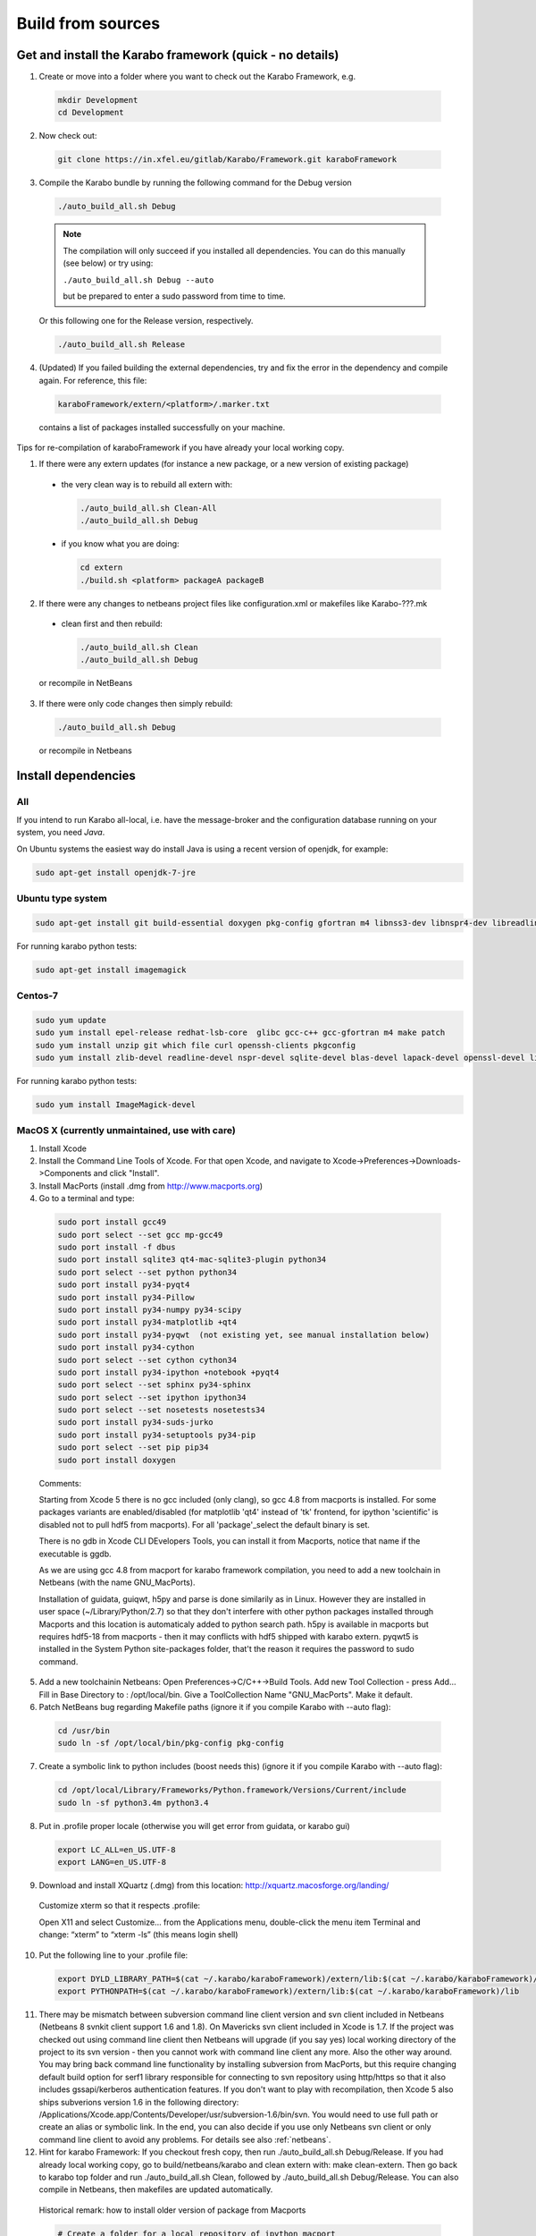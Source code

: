 .. _buildFromSources:

******************
Build from sources
******************

Get and install the Karabo framework (quick - no details)
=========================================================

1. Create or move into a folder where you want to check out the 
   Karabo Framework, e.g.

  .. code-block:: bash

    mkdir Development
    cd Development

2. Now check out:

  .. code-block:: bash

    git clone https://in.xfel.eu/gitlab/Karabo/Framework.git karaboFramework

3. Compile the Karabo bundle by running the following command for the
   Debug version

  .. code-block:: bash

    ./auto_build_all.sh Debug

  .. note::
  
     The compilation will only succeed if you installed all dependencies.
     You can do this manually (see below) or try using:

     ``./auto_build_all.sh Debug --auto``

     but be prepared to enter a sudo password from time to time.

  Or this following one for the Release version, respectively.

  .. code-block:: bash

    ./auto_build_all.sh Release

4. (Updated) If you failed building the external dependencies, try and
   fix the error in the dependency and compile again. For reference,
   this file:

  .. code-block:: bash

    karaboFramework/extern/<platform>/.marker.txt

  contains a list of packages installed successfully on your
  machine.

Tips for re-compilation of karaboFramework if you have already your
local working copy.

1. If there were any extern updates (for instance a new package, or a
   new version of existing package)

  * the very clean way is to rebuild all extern with:

    .. code-block:: bash

      ./auto_build_all.sh Clean-All
      ./auto_build_all.sh Debug

  * if you know what you are doing:

    .. code-block:: bash

      cd extern
      ./build.sh <platform> packageA packageB

2. If there were any changes to netbeans project files like
   configuration.xml or makefiles like Karabo-???.mk

  * clean first and then rebuild:

    .. code-block:: bash

      ./auto_build_all.sh Clean
      ./auto_build_all.sh Debug

  or recompile in NetBeans

3.  If there were only code changes then simply rebuild:

  .. code-block:: bash

    ./auto_build_all.sh Debug

  or recompile in Netbeans



Install dependencies
====================

All
---

If you intend to run Karabo all-local, i.e. have the message-broker and the
configuration database running on your system, you need *Java*.

On Ubuntu systems the easiest way do install Java is using a recent version
of openjdk, for example:

.. code-block:: bash

  sudo apt-get install openjdk-7-jre

Ubuntu type system
------------------

.. code-block:: bash

  sudo apt-get install git build-essential doxygen pkg-config gfortran m4 libnss3-dev libnspr4-dev libreadline-dev libsqlite3-dev zlib1g-dev liblapack-dev libssl-dev libX11-dev libxext-dev qt4-default libqt4-sql-sqlite unzip file curl openssh-client


For running karabo python tests:

.. code-block:: bash

  sudo apt-get install imagemagick


Centos-7
--------

.. code-block:: bash

  sudo yum update
  sudo yum install epel-release redhat-lsb-core  glibc gcc-c++ gcc-gfortran m4 make patch
  sudo yum install unzip git which file curl openssh-clients pkgconfig
  sudo yum install zlib-devel readline-devel nspr-devel sqlite-devel blas-devel lapack-devel openssl-devel libX11-devel qt-devel


For running karabo python tests:

.. code-block:: bash

  sudo yum install ImageMagick-devel


MacOS X (currently unmaintained, use with care)
-----------------------------------------------

1. Install Xcode

2. Install the Command Line Tools of Xcode. For that open Xcode, and navigate to Xcode->Preferences->Downloads->Components and click "Install".

3. Install MacPorts (install .dmg from http://www.macports.org)

4. Go to a terminal and type:

  .. code-block:: bash

    sudo port install gcc49
    sudo port select --set gcc mp-gcc49
    sudo port install -f dbus
    sudo port install sqlite3 qt4-mac-sqlite3-plugin python34
    sudo port select --set python python34
    sudo port install py34-pyqt4
    sudo port install py34-Pillow
    sudo port install py34-numpy py34-scipy
    sudo port install py34-matplotlib +qt4
    sudo port install py34-pyqwt  (not existing yet, see manual installation below)
    sudo port install py34-cython
    sudo port select --set cython cython34
    sudo port install py34-ipython +notebook +pyqt4
    sudo port select --set sphinx py34-sphinx
    sudo port select --set ipython ipython34
    sudo port select --set nosetests nosetests34
    sudo port install py34-suds-jurko
    sudo port install py34-setuptools py34-pip
    sudo port select --set pip pip34
    sudo port install doxygen

  Comments:

  Starting from Xcode 5 there is no gcc included (only clang), so gcc
  4.8 from macports is installed. For some packages variants are
  enabled/disabled (for matplotlib 'qt4' instead of 'tk' frontend, for
  ipython 'scientific' is disabled not to pull hdf5 from
  macports). For all 'package'_select the default binary is set.

  There is no gdb in Xcode CLI DEvelopers Tools, you can install it
  from Macports, notice that name if the executable is ggdb.

  As we are using gcc 4.8 from macport for karabo framework
  compilation, you need to add a new toolchain in Netbeans (with the
  name GNU_MacPorts).

  Installation of guidata, guiqwt, h5py and parse is done similarily
  as in Linux. However they are installed in user space
  (~/Library/Python/2.7) so that they don't interfere with other
  python packages installed through Macports and this location is
  automaticaly added to python search path. h5py is available in
  macports but requires hdf5-18 from macports - then it may conflicts
  with hdf5 shipped with karabo extern. pyqwt5 is installed in the
  System Python site-packages folder, that't the reason it requires
  the password to sudo command.

5. Add a new toolchainin Netbeans: Open Preferences->C/C++->Build
   Tools. Add new Tool Collection - press Add... Fill in Base Directory
   to : /opt/local/bin. Give a ToolCollection Name "GNU_MacPorts". Make
   it default.

6. Patch NetBeans bug regarding Makefile paths (ignore it if you compile Karabo with --auto flag):

  .. code-block:: bash

    cd /usr/bin
    sudo ln -sf /opt/local/bin/pkg-config pkg-config

7. Create a symbolic link to python includes (boost needs this) (ignore it if you compile Karabo with --auto flag):

  .. code-block:: bash

    cd /opt/local/Library/Frameworks/Python.framework/Versions/Current/include
    sudo ln -sf python3.4m python3.4

8. Put in .profile proper locale (otherwise you will get error from
   guidata, or karabo gui)

  .. code-block:: bash

    export LC_ALL=en_US.UTF-8
    export LANG=en_US.UTF-8

9. Download and install XQuartz (.dmg) from this location:
   http://xquartz.macosforge.org/landing/


  Customize xterm so that it respects .profile:

  Open X11 and select Customize... from the Applications menu,
  double-click the menu item Terminal and change: “xterm” to “xterm
  -ls” (this means login shell)

10. Put the following line to your .profile file:

  .. code-block:: bash

    export DYLD_LIBRARY_PATH=$(cat ~/.karabo/karaboFramework)/extern/lib:$(cat ~/.karabo/karaboFramework)/lib
    export PYTHONPATH=$(cat ~/.karabo/karaboFramework)/extern/lib:$(cat ~/.karabo/karaboFramework)/lib
 
11. There may be mismatch between subversion command line client
    version and svn client included in Netbeans (Netbeans 8 svnkit
    client support 1.6 and 1.8). On Mavericks svn client included in
    Xcode is 1.7. If the project was checked out using command line
    client then Netbeans will upgrade (if you say yes) local working
    directory of the project to its svn version - then you cannot work
    with command line client any more. Also the other way around. You
    may bring back command line functionality by installing subversion
    from MacPorts, but this require changing default build option for
    serf1 library responsible for connecting to svn repository using
    http/https so that it also includes gssapi/kerberos authentication
    features. If you don't want to play with recompilation, then Xcode
    5 also ships subverions version 1.6 in the following directory:
    /Applications/Xcode.app/Contents/Developer/usr/subversion-1.6/bin/svn. You
    would need to use full path or create an alias or symbolic
    link. In the end, you can also decide if you use only Netbeans svn
    client or only command line client to avoid any problems. For
    details see also :ref:`netbeans`.


12. Hint for karabo Framework: If you checkout fresh copy, then run
    ./auto_build_all.sh Debug/Release. If you had already local
    working copy, go to build/netbeans/karabo and clean extern with:
    make clean-extern. Then go back to karabo top folder and run
    ./auto_build_all.sh Clean, followed by ./auto_build_all.sh
    Debug/Release. You can also compile in Netbeans, then makefiles
    are updated automatically.

  Historical remark: how to install older version of package from Macports

  .. code-block:: bash

    # Create a folder for a local repository of ipython macport
    mkdir /Users/Shared/dports

    # add this repository so that port command will see it
    # edit the following file
    sudo vim /opt/local/etc/macports/sources.conf
    # and put this before rsync line: file:///Users/Shared/dports

    # now checkout a proper revision (you have to find in trunk the revision number relevant for you, or google for it)
    # in this example this was the last revision for ipython 0.13.2
    cd /Users/Shared/dports
    svn co -r 108534 http://svn.macports.org/repository/macports/trunk/dports/python/py-ipython python/py-ipython

    # run portindex
    portindex /Users/Shared/dports

    # you can check beforehand that you can see old port
    port list py34-ipython


 

Executing Unit Tests
====================

The simplest way to run all tests is:

.. code-block:: bash

  ./auto_build_all.sh Debug --runTests
  

Karabo (C++)
------------

To run the Karabo unit tests please guarantee your local changes are
compiled (via Terminal or Netbeans).
 
To run the unit tests using the Terminal, please go to the
installed karaboFramework folder and execute the following scripts:

.. code-block:: bash

  cd build/netbeans/karabo
  make test
 
To run the unit tests using Netbeans:

* Go to Karabo project
* Right-click on the "Test Files" folder or any of its logic sub-folders
* Select "Test"


PythonKarabo (Python)
---------------------

To test Python code be aware that if you depend on Karathon (and
Karabo C++ code) you must install and deploy the changes you may have
done in Karabo/Karathon in your system.

In Terminal you can do that running:

.. code-block:: bash

  ./auto_build_all.sh Debug/Release

In Netbeans you can do that:

* Right-click in Karabo project Makefile
* Go to "Make Target"
* Select "bundle-install" (if this option doesn't exist, please add it
  using the add button)
 
To run the Unit Tests using the Terminal, execute the following scripts:

.. code-block:: bash

  # This will run ZERO tests if you are in the framework root directory
  nosetests-3.4 -sv karabo  # or karabo.bound_api or karabo.middlelayer_api or karabo.tests, etc.
 
To run the Unit Tests using Netbeans:

1. Go to Tools > Python Platforms
2. Make as Default Python the Python under your current KaraboFramework
   installation

  1. Select "New"
  2. Add python available on your current installation extern folder

    (i.e. /.../your_current_karaboFramework/package/Debug/Ubuntu/14.04/x86_64/karabo/extern/bin/python)
  3. Choose new Python and make it default, selecting "Make Default"
  4. Select Close

3. Run Python Karabo project


Get and install the Karabo framework (all the details)
======================================================

After having checked out the karaboFramework you will find the
following structure of files and sources:

**src/**

  In this directory you will find all Karabo sources. They are
  cleanly split from any build instructions.

  The next hierarchy level reflects the individual projects which are
  part of the KaraboFramework.

  **brokerMessageLogger/**

    Contains sources in C++ and reflects an application that allows
    investigating all messages that are crossing the broker.

  **deviceServer/**

    Contains C++ sources, and builds the generic DeviceServer
    application, which can load Device plugins into the distributed
    system.

  **integrationTests/**
  
    Contains code for high-level integration tests.

  **karabo/**

    The central project, Karabo's backbone in C++. Its directory
    structure is reflected into the namespaces and include hierarchy.

  **karathon/**

    C++ binding layer to make karabo available to the Python
    programming language.

  **pythonGui/**

    Native python code using PyQt4 and karathon to implement the
    graphical user interface of Karabo.

  **pythonKarabo/**

    Native Python code providing two APIs: The middlelayer API which is pure
    Python and the bound API which makes use of the bindings to Karabo's C++ API
    provided by karathon.

  **templates/**

    Here the templates for Karabo's three API's are placed 
    (will be utilized upon ``karabo new [...]``)

**build/**

  Contains all build instructions and tools to generate
  libraries/executables and software bundles.

  The three targeted architectures (Linux, MacOS and Windows) are
  separated into two radically different build systems.

  **<projects>/**

    Each directory reflects a regular NetBeans project and can be
    operated directly via NetBeans. The projects reflect those
    mentioned in the src/ directory (see above) one-to-one. NetBeans
    build system was extended to support also builds from
    commandline. Simply type:

    .. code-block:: bash
    
      make CONF=Debug

    or

    .. code-block:: bash

      make CONF=Release 

    for debug or release configuration, respectively.

    HINT: Append the "-j" option to either build command for high-speed parallel build.

    The (central) karabo makefile supports some extra targets to
    trigger creation of a software bundle, which is the way we
    distribute Karabo. A self-extracting install-script for Karabo can
    for example be created by:

    .. code-block:: bash

      make CONF=Debug bundle-package

    or 

    .. code-block:: bash

      make CONF=Release bundle-package

    If you are going to work at the same time on the Karabo framework
    and some packages (plugins) for Karabo you should finalize your
    framework codings with a:

    .. code-block:: bash

      make bundle-install

    Which creates a ready to use bundle under 

    .. code-block:: bash
      package/<Configuration>/<OS>/<Version>/<Arch>/karabo
                  
    and also updates the $HOME/.karabo/karaboFramework file pointing
    to this "local" bundle.

**visualStudio/**

  The inherent (makefile-based) build system of the MS VisualStudio
  IDE is used for Windows platforms.

  <<<< The windows port is not yet finished, please come back later! >>>>

**extern/**

  Any third-party sources which are compiled and added to the software
  bundle are here.
    
  **resources/**

    Contains the sources or tarballs of the different dependencies
        
  **<platform>/**

    Organized collection of the installed dependencies (acts as
    INSTALL_PREFIX)

If you want to compile all karabo projects as bundle consequently proceed:


1. From command-line (using make):

  .. code-block:: bash

    cd karaboFramework/build/netbeans/karabo
    make -j CONF=Debug bundle-install

  Be careful with the -j option, you may run out of memory if you use
  too many threads. For a release build choose CONF=Release.

2. From Netbeans (one possible way)

  * Start Netbeans
  * Open project: *karaboFramework/build/netbeans/karabo*
  * Build project
  * Open project: *karaboFramework/build/netbeans/karathon*
  * Build project

  In the karabo project navigate to the Makefile and run the target
  bundle-install

3. (Updated) If you fail during compilation of any of extern packages,
   please try to fix missing dependencies or other reason for errors
   and proceed with above command again. This file

  .. code-block:: bash

    karaboFramework/build/netbeans/karabo/.marker.txt

  contains list of all packages that are succesfully installed on your
  machine.


4. HINT: All bundle makefile targets will write into
   $HOME/.karabo/karaboFramework file the path to the current
   karaboFramework installation directory, which is used i.e. when
   compiling plugins.

  They will also go through all other projects (pythonGui, pythonCli,
  pythonKarabo, deviceServer and brokerMessageLogger) and compile and
  install them along with karabo library. In case of python projects,
  scripts are created and copied to installation directories along
  with python sources.

5. Finally you may want to update code asistance in net beans (see
   chapter :ref:`Code Assistance <netbeansCodeAssistance>`)


Creation of binary software bundle for shipping
===============================================

1. Create installer script including karabo libs and binaries and all
   external dependencies for shipping or for package developement:

  .. code-block:: bash

     ./auto_build_install.sh Release --bundle
  
  After successfull bundling you should find a ``karabo-<version>.sh`` in 

  ``package/<Conf>/<OS-Name>/<OS-Version>/<Arch>/``

2. Create installer script without GUI:

  .. code-block:: bash

    cd karaboFramework/build/netbeans/karabo
    make package GUIOPT=NOGUI
